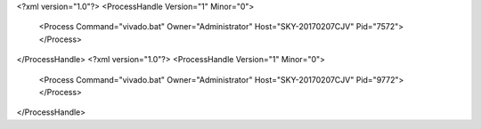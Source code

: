 <?xml version="1.0"?>
<ProcessHandle Version="1" Minor="0">
    <Process Command="vivado.bat" Owner="Administrator" Host="SKY-20170207CJV" Pid="7572">
    </Process>
</ProcessHandle>
<?xml version="1.0"?>
<ProcessHandle Version="1" Minor="0">
    <Process Command="vivado.bat" Owner="Administrator" Host="SKY-20170207CJV" Pid="9772">
    </Process>
</ProcessHandle>
